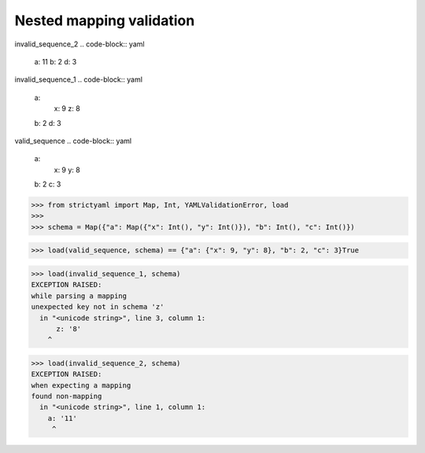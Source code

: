 Nested mapping validation
=========================

invalid_sequence_2
.. code-block:: yaml

  a: 11
  b: 2
  d: 3

invalid_sequence_1
.. code-block:: yaml

  a:
    x: 9
    z: 8
  b: 2
  d: 3

valid_sequence
.. code-block:: yaml

  a:
    x: 9
    y: 8
  b: 2
  c: 3

.. code-block:: python

  >>> from strictyaml import Map, Int, YAMLValidationError, load
  >>> 
  >>> schema = Map({"a": Map({"x": Int(), "y": Int()}), "b": Int(), "c": Int()})

.. code-block:: python

  >>> load(valid_sequence, schema) == {"a": {"x": 9, "y": 8}, "b": 2, "c": 3}True

.. code-block:: python

  >>> load(invalid_sequence_1, schema)
  EXCEPTION RAISED:
  while parsing a mapping
  unexpected key not in schema 'z'
    in "<unicode string>", line 3, column 1:
        z: '8'
      ^

.. code-block:: python

  >>> load(invalid_sequence_2, schema)
  EXCEPTION RAISED:
  when expecting a mapping
  found non-mapping
    in "<unicode string>", line 1, column 1:
      a: '11'
       ^

